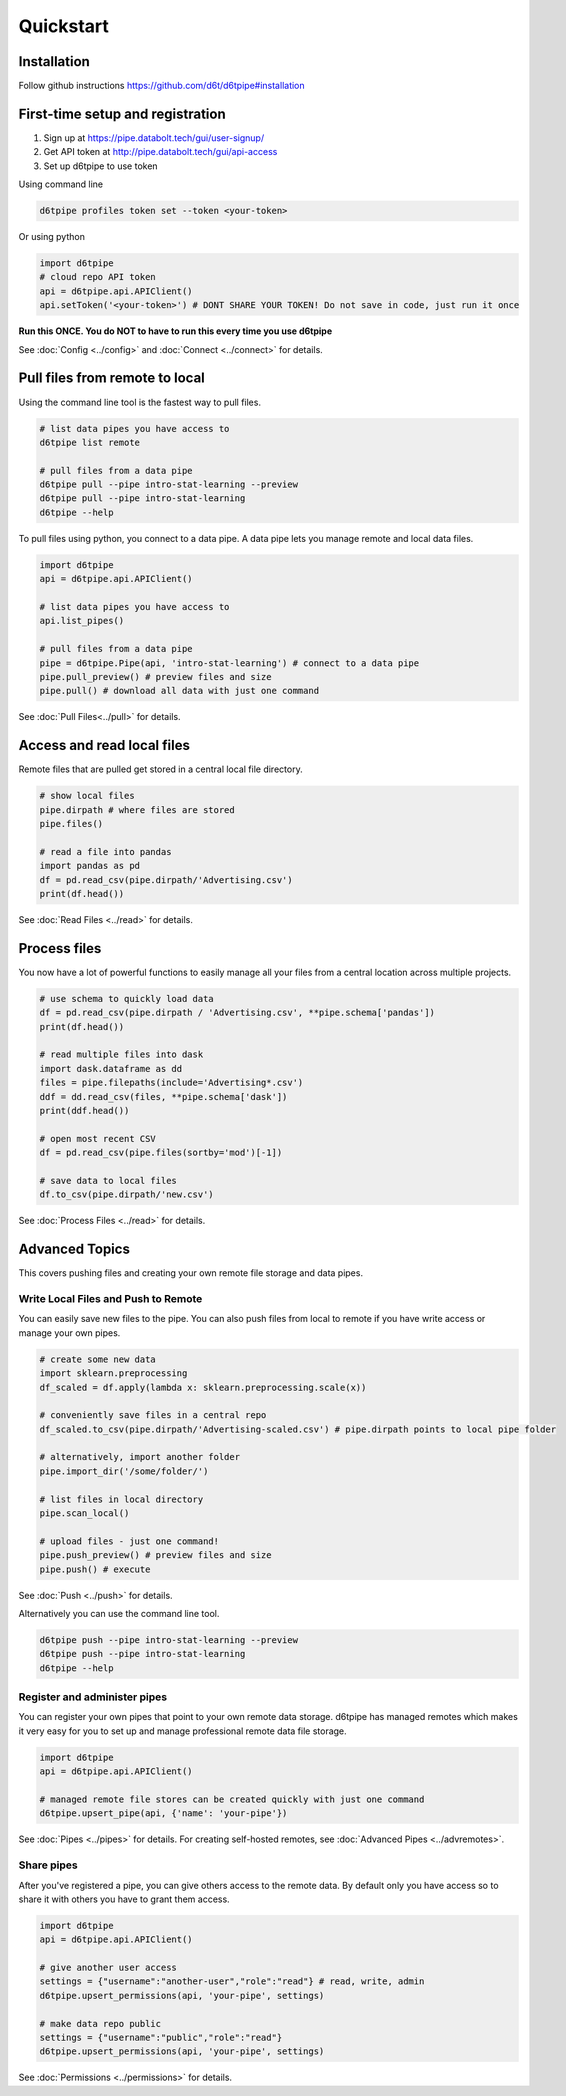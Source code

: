 Quickstart
==============================================

Installation
------------------------

Follow github instructions https://github.com/d6t/d6tpipe#installation

First-time setup and registration
--------------------------------------

1. Sign up at https://pipe.databolt.tech/gui/user-signup/
2. Get API token at http://pipe.databolt.tech/gui/api-access
3. Set up d6tpipe to use token 

Using command line

.. code-block:: bash

    d6tpipe profiles token set --token <your-token>

Or using python

.. code-block:: python
    
    import d6tpipe
    # cloud repo API token
    api = d6tpipe.api.APIClient()
    api.setToken('<your-token>') # DONT SHARE YOUR TOKEN! Do not save in code, just run it once

**Run this ONCE. You do NOT to have to run this every time you use d6tpipe**

See :doc:`Config <../config>` and :doc:`Connect <../connect>` for details. 

Pull files from remote to local
----------------------------------

Using the command line tool is the fastest way to pull files.

.. code-block:: bash

    # list data pipes you have access to
    d6tpipe list remote

    # pull files from a data pipe
    d6tpipe pull --pipe intro-stat-learning --preview
    d6tpipe pull --pipe intro-stat-learning
    d6tpipe --help


To pull files using python, you connect to a data pipe. A data pipe lets you manage remote and local data files.

.. code-block:: python
    
    import d6tpipe
    api = d6tpipe.api.APIClient()

    # list data pipes you have access to
    api.list_pipes()

    # pull files from a data pipe
    pipe = d6tpipe.Pipe(api, 'intro-stat-learning') # connect to a data pipe
    pipe.pull_preview() # preview files and size
    pipe.pull() # download all data with just one command

See :doc:`Pull Files<../pull>` for details.

Access and read local files
------------------------------

Remote files that are pulled get stored in a central local file directory. 

.. code-block:: python
    
    # show local files
    pipe.dirpath # where files are stored
    pipe.files()

    # read a file into pandas
    import pandas as pd
    df = pd.read_csv(pipe.dirpath/'Advertising.csv') 
    print(df.head())

See :doc:`Read Files <../read>` for details.

Process files
------------------------------

You now have a lot of powerful functions to easily manage all your files from a central location across multiple projects.

.. code-block:: python

    # use schema to quickly load data
    df = pd.read_csv(pipe.dirpath / 'Advertising.csv', **pipe.schema['pandas'])
    print(df.head())

    # read multiple files into dask
    import dask.dataframe as dd
    files = pipe.filepaths(include='Advertising*.csv')
    ddf = dd.read_csv(files, **pipe.schema['dask'])
    print(ddf.head())

    # open most recent CSV
    df = pd.read_csv(pipe.files(sortby='mod')[-1])

    # save data to local files
    df.to_csv(pipe.dirpath/'new.csv')

See :doc:`Process Files <../read>` for details.

Advanced Topics
---------------------------------------------

This covers pushing files and creating your own remote file storage and data pipes.

Write Local Files and Push to Remote
^^^^^^^^^^^^^^^^^^^^^^^^^^^^^^^^^^^^^^^^^^^^^^^^^^^^^^^^^^^^

You can easily save new files to the pipe. You can also push files from local to remote if you have write access or manage your own pipes.

.. code-block:: python
    
    # create some new data
    import sklearn.preprocessing
    df_scaled = df.apply(lambda x: sklearn.preprocessing.scale(x))

    # conveniently save files in a central repo
    df_scaled.to_csv(pipe.dirpath/'Advertising-scaled.csv') # pipe.dirpath points to local pipe folder

    # alternatively, import another folder
    pipe.import_dir('/some/folder/')

    # list files in local directory
    pipe.scan_local()

    # upload files - just one command!
    pipe.push_preview() # preview files and size
    pipe.push() # execute

See :doc:`Push <../push>` for details.

Alternatively you can use the command line tool.

.. code-block:: bash

    d6tpipe push --pipe intro-stat-learning --preview
    d6tpipe push --pipe intro-stat-learning
    d6tpipe --help


Register and administer pipes
^^^^^^^^^^^^^^^^^^^^^^^^^^^^^^^^^^^^^^^^^^^^^^^^^^^^^^^^^^^^

You can register your own pipes that point to your own remote data storage. d6tpipe has managed remotes which makes it very easy for you to set up and manage professional remote data file storage.

.. code-block:: python

    import d6tpipe
    api = d6tpipe.api.APIClient()
    
    # managed remote file stores can be created quickly with just one command 
    d6tpipe.upsert_pipe(api, {'name': 'your-pipe'})

See :doc:`Pipes <../pipes>` for details. For creating self-hosted remotes, see :doc:`Advanced Pipes <../advremotes>`.

Share pipes
^^^^^^^^^^^^^^^^^^^^^^^^^^^^^^^^^^^^^^^^^^^^^^^^^^^^^^^^^^^^

After you've registered a pipe, you can give others access to the remote data. By default only you have access so to share it with others you have to grant them access.

.. code-block:: python

    import d6tpipe
    api = d6tpipe.api.APIClient()

    # give another user access
    settings = {"username":"another-user","role":"read"} # read, write, admin
    d6tpipe.upsert_permissions(api, 'your-pipe', settings)

    # make data repo public
    settings = {"username":"public","role":"read"}
    d6tpipe.upsert_permissions(api, 'your-pipe', settings)

See :doc:`Permissions <../permissions>` for details.

